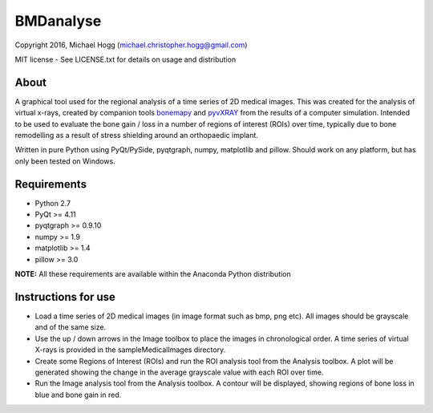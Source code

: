 ==========
BMDanalyse
==========

.. image:: https://img.shields.io/pypi/v/bmdanalyse.svg
   :target: https://pypi.python.org/pypi/bmdanalyse/
   :alt: Latest PyPI version
   
.. image:: https://img.shields.io/pypi/dm/bmdanalyse.svg
   :target: https://pypi.python.org/pypi/bmdanalyse/
   :alt: Number of PyPI downloads

Copyright 2016, Michael Hogg (michael.christopher.hogg@gmail.com)

MIT license - See LICENSE.txt for details on usage and distribution

-----
About
-----

A graphical tool used for the regional analysis of a time series of 2D medical images. This was created for the analysis of virtual x-rays, created by companion tools `bonemapy`_ and `pyvXRAY`_ from the results of a computer simulation. Intended to be used to evaluate the bone gain / loss in a number of regions of interest (ROIs) over time, typically due to bone remodelling as a result of stress shielding around an orthopaedic implant.

Written in pure Python using PyQt/PySide, pyqtgraph, numpy, matplotlib and pillow. Should work on any platform, but has only been tested on Windows.

.. _bonemapy: https://github.com/mhogg/bonemapy
.. _pyvxray: https://github.com/mhogg/pyvxray

------------
Requirements
------------

* Python 2.7
* PyQt >= 4.11
* pyqtgraph >= 0.9.10
* numpy >= 1.9
* matplotlib >= 1.4
* pillow >= 3.0

**NOTE:** All these requirements are available within the Anaconda Python distribution

--------------------
Instructions for use
--------------------

- Load a time series of 2D medical images (in image format such as bmp, png etc). All images should be grayscale and of the same size.
- Use the up / down arrows in the Image toolbox to place the images in chronological order. A time series of virtual X-rays is provided in the sampleMedicalImages directory. 
- Create some Regions of Interest (ROIs) and run the ROI analysis tool from the Analysis toolbox. A plot will be generated showing the change in the average grayscale value with each ROI over time.
- Run the Image analysis tool from the Analysis toolbox. A contour will be displayed, showing regions of bone loss in blue and bone gain in red.
